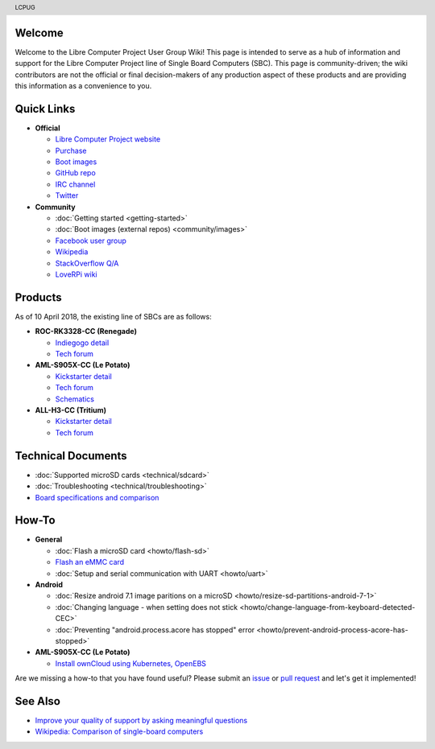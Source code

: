 .. moduleauthor:: JC Staudt <jc@staudt.io>

.. header:: LCPUG

.. figure:: https://cdn.rawgit.com/LibreComputerProjectUserGroup/wiki/feeec0f8/images/lcpugw3.png
    :align: center
    :alt: LCPUG Logo

Welcome
=======

Welcome to the Libre Computer Project User Group Wiki!
This page is intended to serve as a hub of information and support for the Libre Computer Project line of Single Board Computers (SBC).
This page is community-driven; the wiki contributors are not the official or final decision-makers of any production aspect of these products and are providing this information as a convenience to you.

Quick Links
===========

* **Official**

  * `Libre Computer Project website <https://libre.computer/>`__
  * `Purchase <https://libre.computer/purchase/>`__
  * `Boot images <http://share.loverpi.com/board/libre-computer-project/>`__
  * `GitHub repo <https://github.com/libre-computer-project>`__
  * `IRC channel <https://webchat.freenode.net/?channels=librecomputer>`__
  * `Twitter <https://twitter.com/librecomputer/>`__

* **Community**

  * :doc:`Getting started <getting-started>`
  * :doc:`Boot images (external repos) <community/images>`
  * `Facebook user group <https://www.facebook.com/groups/356363581444452/>`__
  * `Wikipedia <https://en.wikipedia.org/wiki/Libre_Computer_Project>`__
  * `StackOverflow Q/A <https://stackoverflow.com/questions/tagged/librecomputer>`__
  * `LoveRPi wiki <http://wiki.loverpi.com/sbc-brand:libre-computer>`__

Products
========

As of 10 April 2018, the existing line of SBCs are as follows:

* **ROC-RK3328-CC (Renegade)**

  * `Indiegogo detail <https://www.indiegogo.com/projects/renegade-arm-computer-with-usb-3-on-android-linux-computers#/>`__
  * `Tech forum <http://forum.loverpi.com/categories/libre-computer-board-roc-rk3328-cc>`__
  
* **AML-S905X-CC (Le Potato)**

  * `Kickstarter detail <https://www.kickstarter.com/projects/librecomputer/libre-computer-board-next-gen-4k-sbc-dev-board-for>`__
  * `Tech forum <http://forum.loverpi.com/categories/libre-computer-board-aml-s905x-cc>`__
  * `Schematics <https://drive.google.com/file/d/0B1Rq7NcD_39QYnltdGtWWEFvS0U/view>`__
  
* **ALL-H3-CC (Tritium)**

  * `Kickstarter detail <https://www.kickstarter.com/projects/librecomputer/libre-computer-board-tritium-sbc-linux-android-7-n>`__
  * `Tech forum <http://forum.loverpi.com/categories/libre-computer-board-all-h3-cc>`__

Technical Documents
===================

* :doc:`Supported microSD cards <technical/sdcard>`
* :doc:`Troubleshooting <technical/troubleshooting>`
* `Board specifications and comparison <https://docs.google.com/spreadsheets/d/1GuB_AInWH0PTC0kyX1ulTQqlnBVnZSCKzQ-KqV7CX4s>`_

How-To
======

* **General**

  * :doc:`Flash a microSD card <howto/flash-sd>`
  * `Flash an eMMC card <https://docs.google.com/presentation/d/1gP-8njKQg6WE3p9HOU55m39NyLyq6IBa0Ukww5N15IU>`_
  * :doc:`Setup and serial communication with UART <howto/uart>`

* **Android**

  * :doc:`Resize android 7.1 image paritions on a microSD <howto/resize-sd-partitions-android-7-1>`
  * :doc:`Changing language - when setting does not stick <howto/change-language-from-keyboard-detected-CEC>`
  * :doc:`Preventing "android.process.acore has stopped" error <howto/prevent-android-process-acore-has-stopped>`

* **AML-S905X-CC (Le Potato)**

  * `Install ownCloud using Kubernetes, OpenEBS <http://containerized.me/arming-kubernetes-with-openebs-1>`_

Are we missing a how-to that you have found useful? Please submit an `issue <https://github.com/LibreComputerProjectUserGroup/wiki/issues>`_ or `pull request <https://github.com/LibreComputerProjectUserGroup/wiki/pulls>`_ and let's get it implemented!

See Also
========

* `Improve your quality of support by asking meaningful questions <https://stackoverflow.com/help/how-to-ask>`_
* `Wikipedia: Comparison of single-board computers <https://en.wikipedia.org/wiki/Comparison_of_single-board_computers>`_
